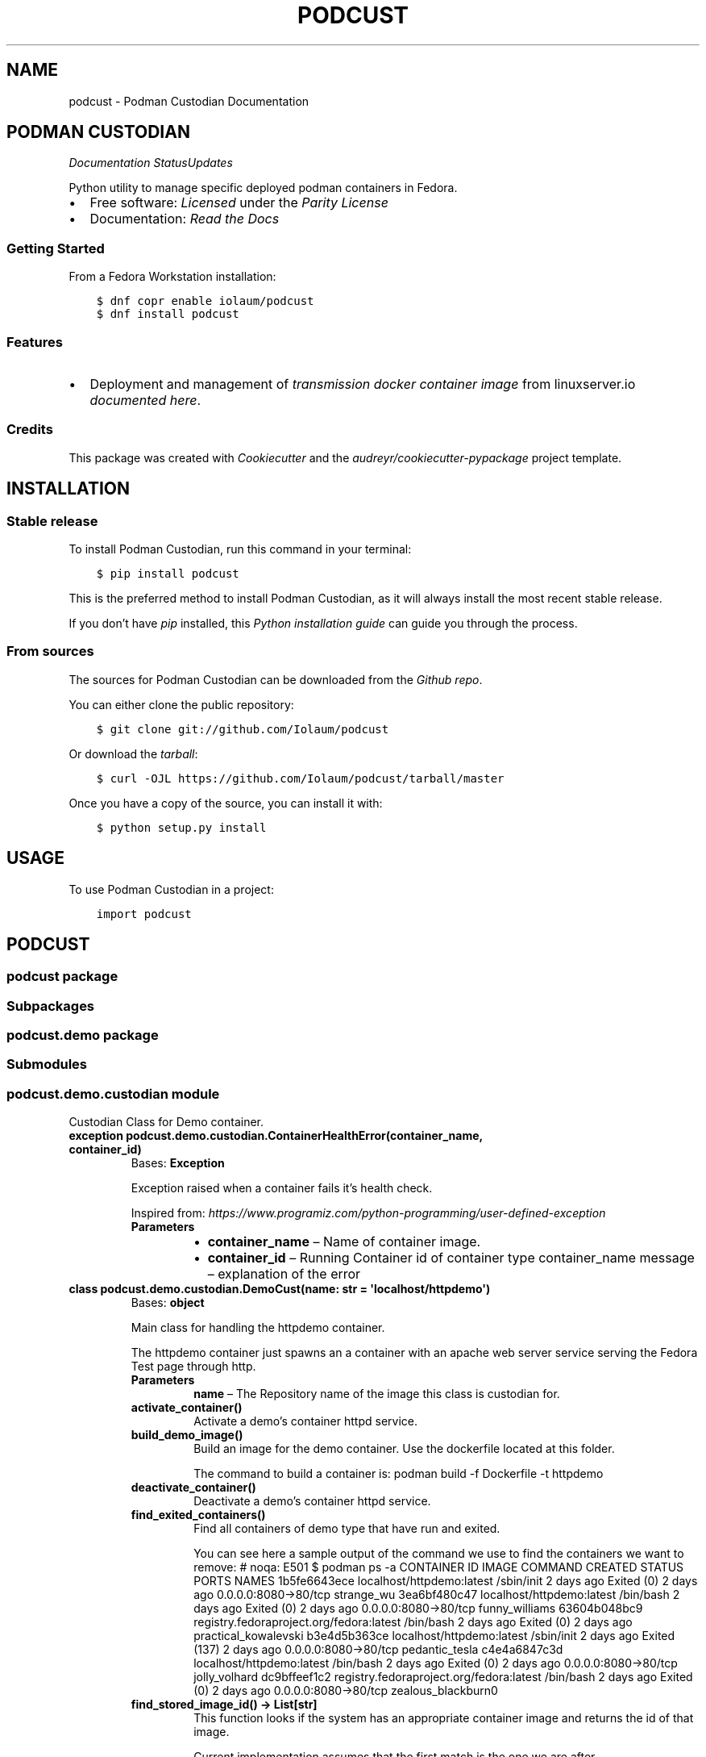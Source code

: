 .\" Man page generated from reStructuredText.
.
.TH "PODCUST" "1" "Feb 27, 2021" "0.0.27" "Podman Custodian"
.SH NAME
podcust \- Podman Custodian Documentation
.
.nr rst2man-indent-level 0
.
.de1 rstReportMargin
\\$1 \\n[an-margin]
level \\n[rst2man-indent-level]
level margin: \\n[rst2man-indent\\n[rst2man-indent-level]]
-
\\n[rst2man-indent0]
\\n[rst2man-indent1]
\\n[rst2man-indent2]
..
.de1 INDENT
.\" .rstReportMargin pre:
. RS \\$1
. nr rst2man-indent\\n[rst2man-indent-level] \\n[an-margin]
. nr rst2man-indent-level +1
.\" .rstReportMargin post:
..
.de UNINDENT
. RE
.\" indent \\n[an-margin]
.\" old: \\n[rst2man-indent\\n[rst2man-indent-level]]
.nr rst2man-indent-level -1
.\" new: \\n[rst2man-indent\\n[rst2man-indent-level]]
.in \\n[rst2man-indent\\n[rst2man-indent-level]]u
..
.SH PODMAN CUSTODIAN
\fI\%\fP\fI\%\fP\fI\%Documentation Status\fP\fI\%Updates\fP
.sp
Python utility to manage specific deployed podman containers in Fedora.
.INDENT 0.0
.IP \(bu 2
Free software: \fI\%Licensed\fP under the \fI\%Parity License\fP
.IP \(bu 2
Documentation:  \fI\%Read the Docs\fP
.UNINDENT
.SS Getting Started
.sp
From a Fedora Workstation installation:
.INDENT 0.0
.INDENT 3.5
.sp
.nf
.ft C
$ dnf copr enable iolaum/podcust
$ dnf install podcust
.ft P
.fi
.UNINDENT
.UNINDENT
.SS Features
.INDENT 0.0
.IP \(bu 2
Deployment and management of \fI\%transmission\fP \fI\%docker container image\fP from linuxserver.io
\fI\%documented here\fP\&.
.UNINDENT
.SS Credits
.sp
This package was created with \fI\%Cookiecutter\fP and the \fI\%audreyr/cookiecutter\-pypackage\fP project
template.
.SH INSTALLATION
.SS Stable release
.sp
To install Podman Custodian, run this command in your terminal:
.INDENT 0.0
.INDENT 3.5
.sp
.nf
.ft C
$ pip install podcust
.ft P
.fi
.UNINDENT
.UNINDENT
.sp
This is the preferred method to install Podman Custodian, as it will always install the most
recent stable release.
.sp
If you don’t have \fI\%pip\fP installed, this \fI\%Python installation guide\fP can guide
you through the process.
.SS From sources
.sp
The sources for Podman Custodian can be downloaded from the \fI\%Github repo\fP\&.
.sp
You can either clone the public repository:
.INDENT 0.0
.INDENT 3.5
.sp
.nf
.ft C
$ git clone git://github.com/Iolaum/podcust
.ft P
.fi
.UNINDENT
.UNINDENT
.sp
Or download the \fI\%tarball\fP:
.INDENT 0.0
.INDENT 3.5
.sp
.nf
.ft C
$ curl \-OJL https://github.com/Iolaum/podcust/tarball/master
.ft P
.fi
.UNINDENT
.UNINDENT
.sp
Once you have a copy of the source, you can install it with:
.INDENT 0.0
.INDENT 3.5
.sp
.nf
.ft C
$ python setup.py install
.ft P
.fi
.UNINDENT
.UNINDENT
.SH USAGE
.sp
To use Podman Custodian in a project:
.INDENT 0.0
.INDENT 3.5
.sp
.nf
.ft C
import podcust
.ft P
.fi
.UNINDENT
.UNINDENT
.SH PODCUST
.SS podcust package
.SS Subpackages
.SS podcust.demo package
.SS Submodules
.SS podcust.demo.custodian module
.sp
Custodian Class for Demo container.
.INDENT 0.0
.TP
.B exception podcust.demo.custodian.ContainerHealthError(container_name, container_id)
Bases: \fBException\fP
.sp
Exception raised when a container fails it’s health check.
.sp
Inspired from:
\fI\%https://www.programiz.com/python\-programming/user\-defined\-exception\fP
.INDENT 7.0
.TP
.B Parameters
.INDENT 7.0
.IP \(bu 2
\fBcontainer_name\fP – Name of container image.
.IP \(bu 2
\fBcontainer_id\fP – Running Container id of container type container_name
message – explanation of the error
.UNINDENT
.UNINDENT
.UNINDENT
.INDENT 0.0
.TP
.B class podcust.demo.custodian.DemoCust(name: str = \(aqlocalhost/httpdemo\(aq)
Bases: \fBobject\fP
.sp
Main class for handling the httpdemo container.
.sp
The httpdemo container just spawns an a container with an apache web server
service serving the Fedora Test page through http.
.INDENT 7.0
.TP
.B Parameters
\fBname\fP – The Repository name of the image this class is custodian for.
.UNINDENT
.INDENT 7.0
.TP
.B activate_container()
Activate a demo’s container httpd service.
.UNINDENT
.INDENT 7.0
.TP
.B build_demo_image()
Build an image for the demo container. Use the dockerfile located at this folder.
.sp
The command to build a container is:
podman build \-f Dockerfile \-t httpdemo
.UNINDENT
.INDENT 7.0
.TP
.B deactivate_container()
Deactivate a demo’s container httpd service.
.UNINDENT
.INDENT 7.0
.TP
.B find_exited_containers()
Find all containers of demo type that have run and exited.
.sp
You can see here a sample output of the command we use to find the containers we want
to remove:  # noqa: E501
$ podman ps \-a
CONTAINER ID  IMAGE                                     COMMAND     CREATED     STATUS                   PORTS                 NAMES
1b5fe6643ece  localhost/httpdemo:latest                 /sbin/init  2 days ago  Exited (0) 2 days ago    0.0.0.0:8080\->80/tcp  strange_wu
3ea6bf480c47  localhost/httpdemo:latest                 /bin/bash   2 days ago  Exited (0) 2 days ago    0.0.0.0:8080\->80/tcp  funny_williams
63604b048bc9  registry.fedoraproject.org/fedora:latest  /bin/bash   2 days ago  Exited (0) 2 days ago                          practical_kowalevski
b3e4d5b363ce  localhost/httpdemo:latest                 /sbin/init  2 days ago  Exited (137) 2 days ago  0.0.0.0:8080\->80/tcp  pedantic_tesla
c4e4a6847c3d  localhost/httpdemo:latest                 /bin/bash   2 days ago  Exited (0) 2 days ago    0.0.0.0:8080\->80/tcp  jolly_volhard
dc9bffeef1c2  registry.fedoraproject.org/fedora:latest  /bin/bash   2 days ago  Exited (0) 2 days ago    0.0.0.0:8080\->80/tcp  zealous_blackburn0
.UNINDENT
.INDENT 7.0
.TP
.B find_stored_image_id() -> List[str]
This function looks if the system has an appropriate container image and
returns the id of that image.
.sp
Current implementation assumes that the first match is the one we are after.
.sp
TODO: Specify what tag we want to match?
.UNINDENT
.INDENT 7.0
.TP
.B get_running_container_id()
Get the container ID for a running container (of demo type).
.UNINDENT
.INDENT 7.0
.TP
.B health_check()
Runs basic checks to test container’s functionality.
.sp
Verifying health check inspired by:
\fI\%https://stackoverflow.com/a/51242/1904901\fP
.UNINDENT
.INDENT 7.0
.TP
.B image_id: str
.UNINDENT
.INDENT 7.0
.TP
.B name: str
.UNINDENT
.INDENT 7.0
.TP
.B remove_stored_image()
Removes a stored container image corresponding to the name
the class has been instantiated to.
.UNINDENT
.INDENT 7.0
.TP
.B removed_exited_containers()
Remove all containers of demo type that have run and exited.
.sp
Remove an image with:
podman container rm 3ea6bf480c47
.UNINDENT
.INDENT 7.0
.TP
.B run_container()
Start running the demo container.
.UNINDENT
.INDENT 7.0
.TP
.B stop_container()
Stop demo running container.
.UNINDENT
.UNINDENT
.INDENT 0.0
.TP
.B exception podcust.demo.custodian.MissingContainers(container_name)
Bases: \fBException\fP
.sp
Exception raised when not one containers of expected type are running.
.sp
Inspired from:
\fI\%https://www.programiz.com/python\-programming/user\-defined\-exception\fP
.INDENT 7.0
.TP
.B Parameters
\fBcontainer_name\fP – Name of container image.
message – explanation of the error
.UNINDENT
.UNINDENT
.INDENT 0.0
.TP
.B exception podcust.demo.custodian.MultipleContainers(container_id1, container_id2)
Bases: \fBException\fP
.sp
Exception raised when more than one containers of a type are running.
.sp
Inspired from:
\fI\%https://www.programiz.com/python\-programming/user\-defined\-exception\fP
.INDENT 7.0
.TP
.B Parameters
.INDENT 7.0
.IP \(bu 2
\fBcontainer_id1\fP – First container id of container type
.IP \(bu 2
\fBcontainer_id2\fP – Second container id of container type.
message – explanation of the error
.UNINDENT
.UNINDENT
.UNINDENT
.SS Module contents
.SS podcust.transmission package
.SS Submodules
.SS podcust.transmission.custodian module
.sp
Custodian Class for Transmission container.
.sp
Using the \fI\%Linuxserver.io transmission\fP \fI\%container image\fP
.sp
This module is responsible for setting up and maintaining the container.
.sp
The container is intended to live inside the users home directory, in a hardcoded
location. Namely \fB$HOME/transmission/\fP\&.
.INDENT 0.0
.TP
.B exception podcust.transmission.custodian.ContainerHealthError(container_name, container_id)
Bases: \fBException\fP
.sp
Exception raised when a container fails it’s health check.
.sp
Inspired from:
\fI\%https://www.programiz.com/python\-programming/user\-defined\-exception\fP
.INDENT 7.0
.TP
.B Parameters
.INDENT 7.0
.IP \(bu 2
\fBcontainer_name\fP – Name of container image.
.IP \(bu 2
\fBcontainer_id\fP – Running Container id of container type container_name
message – explanation of the error
.UNINDENT
.UNINDENT
.UNINDENT
.INDENT 0.0
.TP
.B class podcust.transmission.custodian.DemoCust(name: str = \(aqlocalhost/httpdemo\(aq)
Bases: \fBobject\fP
.sp
Main class for handling the httpdemo container.
.sp
The httpdemo container just spawns an a container with an apache web server
service serving the Fedora Test page through http.
.INDENT 7.0
.TP
.B Parameters
\fBname\fP – The Repository name of the image this class is custodian for.
.UNINDENT
.INDENT 7.0
.TP
.B activate_container()
Activate a demo’s container httpd service.
.UNINDENT
.INDENT 7.0
.TP
.B build_demo_image()
Build an image for the demo container. Use the dockerfile located at this folder.
.sp
The command to build a container is:
podman build \-f Dockerfile \-t httpdemo
.UNINDENT
.INDENT 7.0
.TP
.B deactivate_container()
Deactivate a demo’s container httpd service.
.UNINDENT
.INDENT 7.0
.TP
.B find_exited_containers()
Find all containers of demo type that have run and exited.
.sp
You can see here a sample output of the command we use to find the containers we want
to remove:  # noqa: E501
$ podman ps \-a
CONTAINER ID  IMAGE                                     COMMAND     CREATED     STATUS                   PORTS                 NAMES
1b5fe6643ece  localhost/httpdemo:latest                 /sbin/init  2 days ago  Exited (0) 2 days ago    0.0.0.0:8080\->80/tcp  strange_wu
3ea6bf480c47  localhost/httpdemo:latest                 /bin/bash   2 days ago  Exited (0) 2 days ago    0.0.0.0:8080\->80/tcp  funny_williams
63604b048bc9  registry.fedoraproject.org/fedora:latest  /bin/bash   2 days ago  Exited (0) 2 days ago                          practical_kowalevski
b3e4d5b363ce  localhost/httpdemo:latest                 /sbin/init  2 days ago  Exited (137) 2 days ago  0.0.0.0:8080\->80/tcp  pedantic_tesla
c4e4a6847c3d  localhost/httpdemo:latest                 /bin/bash   2 days ago  Exited (0) 2 days ago    0.0.0.0:8080\->80/tcp  jolly_volhard
dc9bffeef1c2  registry.fedoraproject.org/fedora:latest  /bin/bash   2 days ago  Exited (0) 2 days ago    0.0.0.0:8080\->80/tcp  zealous_blackburn0
.UNINDENT
.INDENT 7.0
.TP
.B find_stored_image_id() -> List[str]
This function looks if the system has an appropriate container image and
returns the id of that image.
.sp
Current implementation assumes that the first match is the one we are after.
.sp
TODO: Specify what tag we want to match?
.UNINDENT
.INDENT 7.0
.TP
.B get_running_container_id()
Get the container ID for a running container (of demo type).
.UNINDENT
.INDENT 7.0
.TP
.B health_check()
Runs basic checks to test container’s functionality.
.sp
Verifying health check inspired by:
\fI\%https://stackoverflow.com/a/51242/1904901\fP
.UNINDENT
.INDENT 7.0
.TP
.B image_id: str
.UNINDENT
.INDENT 7.0
.TP
.B name: str
.UNINDENT
.INDENT 7.0
.TP
.B remove_stored_image()
Removes a stored container image corresponding to the name
the class has been instantiated to.
.UNINDENT
.INDENT 7.0
.TP
.B removed_exited_containers()
Remove all containers of demo type that have run and exited.
.sp
Remove an image with:
podman container rm 3ea6bf480c47
.UNINDENT
.INDENT 7.0
.TP
.B run_container()
Start running the demo container.
.UNINDENT
.INDENT 7.0
.TP
.B stop_container()
Stop demo running container.
.UNINDENT
.UNINDENT
.INDENT 0.0
.TP
.B exception podcust.transmission.custodian.MissingContainers(container_name)
Bases: \fBException\fP
.sp
Exception raised when not one containers of expected type are running.
.sp
Inspired from:
\fI\%https://www.programiz.com/python\-programming/user\-defined\-exception\fP
.INDENT 7.0
.TP
.B Parameters
\fBcontainer_name\fP – Name of container image.
message – explanation of the error
.UNINDENT
.UNINDENT
.INDENT 0.0
.TP
.B exception podcust.transmission.custodian.MultipleContainers(container_id1, container_id2)
Bases: \fBException\fP
.sp
Exception raised when more than one containers of a type are running.
.sp
Inspired from:
\fI\%https://www.programiz.com/python\-programming/user\-defined\-exception\fP
.INDENT 7.0
.TP
.B Parameters
.INDENT 7.0
.IP \(bu 2
\fBcontainer_id1\fP – First container id of container type
.IP \(bu 2
\fBcontainer_id2\fP – Second container id of container type.
message – explanation of the error
.UNINDENT
.UNINDENT
.UNINDENT
.SS Module contents
.SS Submodules
.SS podcust.cli module
.sp
Console script for podcust.
.sp
Useful documentation at:
\fI\%https://click.palletsprojects.com/en/7.x/quickstart/#nesting\-commands\fP
\fI\%https://click.palletsprojects.com/en/7.x/complex/\fP
.SS podcust.platform module
.sp
Retrieve Information about the platform the package is running on.
.INDENT 0.0
.TP
.B podcust.platform.podman_exists()
Check that the podman package is installed and working properly.
Raise an OSError if the podman –version command does not complete successfully.
.UNINDENT
.SS podcust.podcust module
.sp
Main module.
.SS Module contents
.sp
Top\-level package for Podman Custodian.
.SH CONTRIBUTING
.sp
Contributions are welcome, and they are greatly appreciated! Every little bit
helps, and credit will always be given.
.sp
You can contribute in many ways:
.SS Types of Contributions
.SS Report Bugs
.sp
Report bugs at \fI\%https://github.com/Iolaum/podcust/issues\fP\&.
.sp
If you are reporting a bug, please include:
.INDENT 0.0
.IP \(bu 2
Your operating system name and version.
.IP \(bu 2
Any details about your local setup that might be helpful in troubleshooting.
.IP \(bu 2
Detailed steps to reproduce the bug.
.UNINDENT
.SS Fix Bugs
.sp
Look through the GitHub issues for bugs. Anything tagged with “bug” and “help
wanted” is open to whoever wants to implement it.
.SS Implement Features
.sp
Look through the GitHub issues for features. Anything tagged with “enhancement”
and “help wanted” is open to whoever wants to implement it.
.SS Write Documentation
.sp
Podman Custodian could always use more documentation, whether as part of the
official Podman Custodian docs, in docstrings, or even on the web in blog
posts, articles, and such.
.SS Submit Feedback
.sp
The best way to send feedback is to file an issue at \fI\%https://github.com/Iolaum/podcust/issues\fP\&.
.sp
If you are proposing a feature:
.INDENT 0.0
.IP \(bu 2
Explain in detail how it would work.
.IP \(bu 2
Keep the scope as narrow as possible, to make it easier to implement.
.IP \(bu 2
Remember that this is a volunteer\-driven project, and that contributions
are welcome :)
.UNINDENT
.SS Get Started!
.sp
Ready to contribute? Here’s how to set up \fIpodcust\fP for local development.
.INDENT 0.0
.IP 1. 3
Fork the \fIpodcust\fP repo on GitHub.
.IP 2. 3
Clone your fork locally.
.INDENT 3.0
.INDENT 3.5
.sp
.nf
.ft C
$ git clone git@github.com:your_name_here/podcust.git
$ cd podcust
.ft P
.fi
.UNINDENT
.UNINDENT
.IP 3. 3
From the root of the repository create a python virtual environment to use for our project.
Install the project in editable mode along with developer dependencies.
.INDENT 3.0
.INDENT 3.5
.sp
.nf
.ft C
$ python3 \-m venv venv
$ source venv/bin/activate
(venv) $ pip install \-e .[dev]
.ft P
.fi
.UNINDENT
.UNINDENT
.IP 4. 3
Create a branch for local development.
.INDENT 3.0
.INDENT 3.5
.sp
.nf
.ft C
$ git checkout \-b name\-of\-your\-bugfix\-or\-feature
.ft P
.fi
.UNINDENT
.UNINDENT
.sp
Now you can make your changes locally.
.IP 5. 3
When you’re done making changes, check that your changes pass code quality checks
and tests.
.INDENT 3.0
.INDENT 3.5
.sp
.nf
.ft C
$ make code
$ make test
.ft P
.fi
.UNINDENT
.UNINDENT
.IP 6. 3
Commit your changes and push your branch to GitHub.
.INDENT 3.0
.INDENT 3.5
.sp
.nf
.ft C
$ git add .
$ git commit \-m "Your detailed description of your changes."
$ git push origin name\-of\-your\-bugfix\-or\-feature
.ft P
.fi
.UNINDENT
.UNINDENT
.IP 7. 3
Submit a pull request through the GitHub website.
.UNINDENT
.SS Pull Request Guidelines
.sp
Before you submit a pull request, check that it meets these guidelines:
.INDENT 0.0
.IP 1. 3
The pull request should include tests.
.IP 2. 3
If the pull request adds functionality, the docs should be updated. Put
your new functionality into a function with a docstring, and add the
feature to the list in README.rst.
.IP 3. 3
The pull request should work for Python 3.9, for PyPy and Fedora. Check
the \fI\%relevant GitHub Actions page\fP and make sure that the tests pass.
.UNINDENT
.SS Tips
.sp
To run a subset of tests:
.INDENT 0.0
.INDENT 3.5
.sp
.nf
.ft C
$ pytest tests.test_podcust
.ft P
.fi
.UNINDENT
.UNINDENT
.SS Developing on Fedora Silverblue
.sp
If developing on Fedora Silverblue the following set up is suggested:
.INDENT 0.0
.INDENT 3.5
.sp
.nf
.ft C
# Crete new toolbox
$ toolbox create dev
# Add toolbox entry to /etc/hosts to avoid
# warning: Could not canonicalize hostname: toolbox
$ sudo dnf install nano
$ sudo nano /etc/hosts
# 127.0.0.1 ... toolbox
$ toolbox enter dev
# Following commands are inside the toolbox
$ cd $source_code_root_repository
$ sudo dnf install make fedpkg python3\-wheel python3\-devel python3\-sphinx python3\-click hadolint
$ sudo dnf install python3\-black python3\-coverage python3\-flake8 python3\-mypy python3\-pytest twine yamllint python3\-check\-manifest python3\-pytest\-runner
$ make code
$ make test
$ make fedpkg
.ft P
.fi
.UNINDENT
.UNINDENT
.SS Deploying
.sp
A reminder for the maintainers on how to deploy.
Make sure all your changes are committed (including an entry in HISTORY.rst).
Then run:
.INDENT 0.0
.INDENT 3.5
.sp
.nf
.ft C
$ bump2version patch # possible: major / minor / patch
# Auto committing has been disabled, update documentation and commit and tag manually!
$ git push
$ git push \-\-tags
.ft P
.fi
.UNINDENT
.UNINDENT
.sp
Travis will then deploy to PyPI if tests pass.
.SH CREDITS
.SS Development Lead
.INDENT 0.0
.IP \(bu 2
Nikolaos Perrakis <\fI\%nikperrakis@gmail.com\fP>
.UNINDENT
.SS Contributors
.sp
None yet. Why not be the first?
.SH HISTORY
.SS 0.0.28 (2021\-XX\-XX)
.INDENT 0.0
.IP \(bu 2
Re\-license project to parity license.
.UNINDENT
.SS 0.0.27 (2021\-02\-25)
.INDENT 0.0
.IP \(bu 2
Migrate to Fedora 33
.IP \(bu 2
Migrate CI to GitHub actions.
.IP \(bu 2
Improve documentation and static code tests.
.UNINDENT
.SS 0.0.26 (2020\-10\-04)
.INDENT 0.0
.IP \(bu 2
Working management functionality (alpha version) for Demo container.
.UNINDENT
.SS 0.0.21 (2020\-09\-25)
.INDENT 0.0
.IP \(bu 2
Added draft functionality for demo http container management.
.IP \(bu 2
Added draft command line functionality.
.UNINDENT
.SS 0.0.20 (2020\-09\-01)
.INDENT 0.0
.IP \(bu 2
Working Fedora tests through Travis CI
.UNINDENT
.SS 0.0.19 (2020\-08\-30)
.INDENT 0.0
.IP \(bu 2
CI, job stages and deploy stage.
.UNINDENT
.SS 0.0.6 (2020\-08\-30)
.INDENT 0.0
.IP \(bu 2
Polishing code quality support tools.
.UNINDENT
.SS 0.0.5 (2020\-08\-28)
.INDENT 0.0
.IP \(bu 2
First release on PyPI.
.UNINDENT
.INDENT 0.0
.IP \(bu 2
genindex
.IP \(bu 2
modindex
.IP \(bu 2
search
.UNINDENT
.SH AUTHOR
Nikolaos Perrakis
.SH COPYRIGHT
2020, Nikolaos Perrakis
.\" Generated by docutils manpage writer.
.
